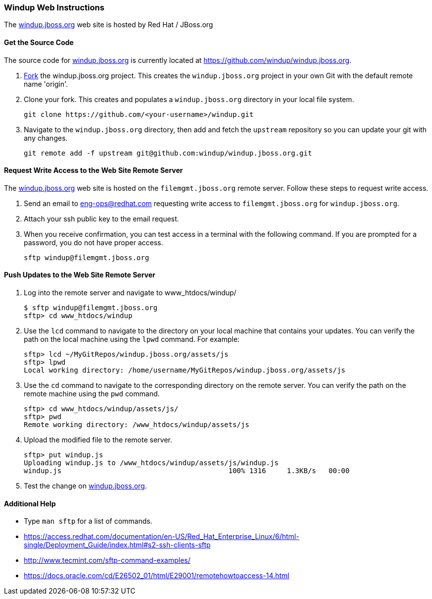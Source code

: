 :ProductName: Windup
:ProductVersion: 2.2.0-Final
:ProductDistribution: windup-distribution-2.2.0-Final
:ProductHomeVar: WINDUP_HOME 

[Dev-Web-Instructions]
=== {ProductName} Web Instructions

The http://windup.jboss.org[windup.jboss.org] web site is hosted by Red Hat / JBoss.org

==== Get the Source Code

The source code for http://windup.jboss.org[windup.jboss.org] is currently located at https://github.com/windup/windup.jboss.org.

. https://github.com/windup/windup.jboss.org./fork[Fork] the windup.jboss.org project. This creates the `windup.jboss.org` project in your own Git with the default remote name 'origin'.
. Clone your fork. This creates and populates a `windup.jboss.org` directory in your local file system.
+
-------------------------------------------------------
git clone https://github.com/<your-username>/windup.git
-------------------------------------------------------
. Navigate to the `windup.jboss.org` directory, then add and fetch the `upstream` repository so you can update your git with any changes.
+
--------------------------------------------------------
git remote add -f upstream git@github.com:windup/windup.jboss.org.git
--------------------------------------------------------

==== Request Write Access to the Web Site Remote Server 

The http://windup.jboss.org[windup.jboss.org] web site is hosted on the `filemgmt.jboss.org` remote server. Follow these steps to request write access.

. Send an email to eng-ops@redhat.com requesting write access to `filemgmt.jboss.org` for `windup.jboss.org`.
. Attach your ssh public key to the email request.
. When you receive confirmation, you can test access in a terminal with the following command. If you are prompted for a password, you do not have proper access.
+
--------
sftp windup@filemgmt.jboss.org
--------

==== Push Updates to the Web Site Remote Server

. Log into the remote server and navigate to www_htdocs/windup/
+
----
$ sftp windup@filemgmt.jboss.org
sftp> cd www_htdocs/windup 
----
. Use the `lcd` command to navigate to the directory on your local machine that contains your updates. You can verify the path on the local machine using the `lpwd` command. For example:
+
----
sftp> lcd ~/MyGitRepos/windup.jboss.org/assets/js
sftp> lpwd 
Local working directory: /home/username/MyGitRepos/windup.jboss.org/assets/js
----
. Use the `cd` command to navigate to the corresponding directory on the remote server. You can verify the path on the remote machine using the `pwd` command.
+
----
sftp> cd www_htdocs/windup/assets/js/
sftp> pwd
Remote working directory: /www_htdocs/windup/assets/js
----
. Upload the modified file to the remote server.
+
----
sftp> put windup.js 
Uploading windup.js to /www_htdocs/windup/assets/js/windup.js
windup.js                                        100% 1316     1.3KB/s   00:00    
----
. Test the change on http://windup.jboss.org[windup.jboss.org].

==== Additional Help

* Type `man sftp` for a list of commands.
* https://access.redhat.com/documentation/en-US/Red_Hat_Enterprise_Linux/6/html-single/Deployment_Guide/index.html#s2-ssh-clients-sftp
* http://www.tecmint.com/sftp-command-examples/
* https://docs.oracle.com/cd/E26502_01/html/E29001/remotehowtoaccess-14.html

